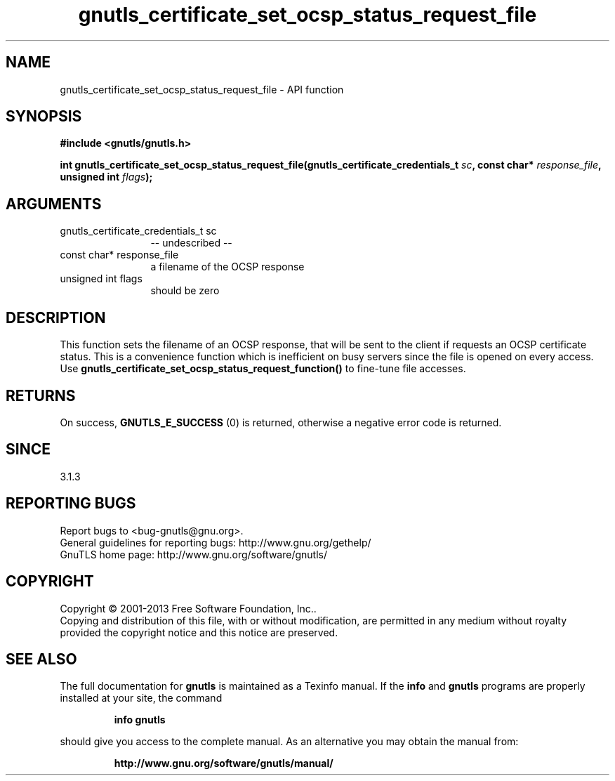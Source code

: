 .\" DO NOT MODIFY THIS FILE!  It was generated by gdoc.
.TH "gnutls_certificate_set_ocsp_status_request_file" 3 "3.2.5" "gnutls" "gnutls"
.SH NAME
gnutls_certificate_set_ocsp_status_request_file \- API function
.SH SYNOPSIS
.B #include <gnutls/gnutls.h>
.sp
.BI "int gnutls_certificate_set_ocsp_status_request_file(gnutls_certificate_credentials_t " sc ", const char* " response_file ", unsigned int " flags ");"
.SH ARGUMENTS
.IP "gnutls_certificate_credentials_t sc" 12
\-\- undescribed \-\-
.IP "const char* response_file" 12
a filename of the OCSP response
.IP "unsigned int flags" 12
should be zero
.SH "DESCRIPTION"
This function sets the filename of an OCSP response, that will be
sent to the client if requests an OCSP certificate status. This is
a convenience function which is inefficient on busy servers since
the file is opened on every access. Use 
\fBgnutls_certificate_set_ocsp_status_request_function()\fP to fine\-tune
file accesses.
.SH "RETURNS"
On success, \fBGNUTLS_E_SUCCESS\fP (0) is returned,
otherwise a negative error code is returned.
.SH "SINCE"
3.1.3
.SH "REPORTING BUGS"
Report bugs to <bug-gnutls@gnu.org>.
.br
General guidelines for reporting bugs: http://www.gnu.org/gethelp/
.br
GnuTLS home page: http://www.gnu.org/software/gnutls/

.SH COPYRIGHT
Copyright \(co 2001-2013 Free Software Foundation, Inc..
.br
Copying and distribution of this file, with or without modification,
are permitted in any medium without royalty provided the copyright
notice and this notice are preserved.
.SH "SEE ALSO"
The full documentation for
.B gnutls
is maintained as a Texinfo manual.  If the
.B info
and
.B gnutls
programs are properly installed at your site, the command
.IP
.B info gnutls
.PP
should give you access to the complete manual.
As an alternative you may obtain the manual from:
.IP
.B http://www.gnu.org/software/gnutls/manual/
.PP
